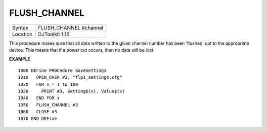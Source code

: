 ..  _flush-channel:

FLUSH\_CHANNEL
==============

+----------+-------------------------------------------------------------------+
| Syntax   | FLUSH\_CHANNEL #channel                                           |
+----------+-------------------------------------------------------------------+
| Location | DJToolkit 1.16                                                    |
+----------+-------------------------------------------------------------------+

This procedure  makes sure that all data written to the given channel number has been 'flushed' out to the appropriate device. This means that if a power cut occurs, then no data will be lost.

**EXAMPLE**

::

    1000 DEFine PROCedure SaveSettings
    1010   OPEN_OVER #3, "flp1_settings.cfg"
    1020   FOR x = 1 to 100
    1030     PRINT #3, Setting$(x), Value$(x)
    1040   END FOR x
    1050   FLUSH_CHANNEL #3
    1060   CLOSE #3
    1070 END DEFine

